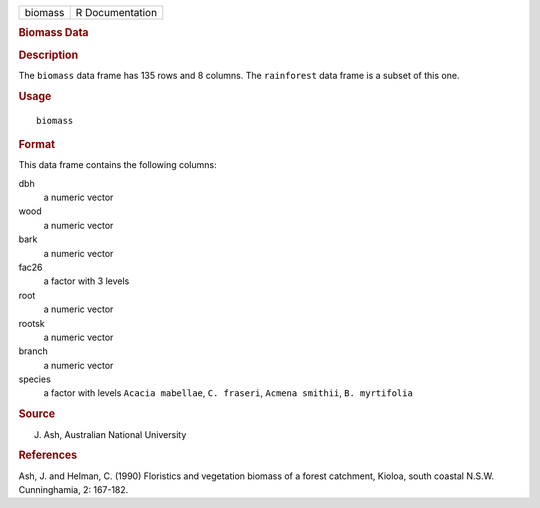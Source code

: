 .. container::

   .. container::

      ======= ===============
      biomass R Documentation
      ======= ===============

      .. rubric:: Biomass Data
         :name: biomass-data

      .. rubric:: Description
         :name: description

      The ``biomass`` data frame has 135 rows and 8 columns. The
      ``rainforest`` data frame is a subset of this one.

      .. rubric:: Usage
         :name: usage

      ::

         biomass

      .. rubric:: Format
         :name: format

      This data frame contains the following columns:

      dbh
         a numeric vector

      wood
         a numeric vector

      bark
         a numeric vector

      fac26
         a factor with 3 levels

      root
         a numeric vector

      rootsk
         a numeric vector

      branch
         a numeric vector

      species
         a factor with levels ``Acacia mabellae``, ``C. fraseri``,
         ``Acmena smithii``, ``B. myrtifolia``

      .. rubric:: Source
         :name: source

      J. Ash, Australian National University

      .. rubric:: References
         :name: references

      Ash, J. and Helman, C. (1990) Floristics and vegetation biomass of
      a forest catchment, Kioloa, south coastal N.S.W. Cunninghamia, 2:
      167-182.
